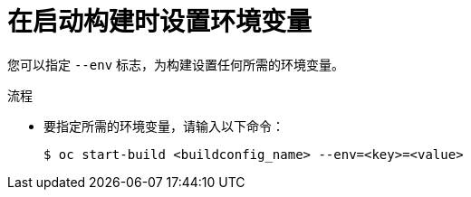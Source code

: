 // Module included in the following assemblies:
// * builds/basic-build-operations.adoc

:_content-type: PROCEDURE
[id="builds-basic-start-environment-variable_{context}"]
= 在启动构建时设置环境变量

您可以指定 `--env` 标志，为构建设置任何所需的环境变量。

.流程

* 要指定所需的环境变量，请输入以下命令：
+
[source,terminal]
----
$ oc start-build <buildconfig_name> --env=<key>=<value>
----

